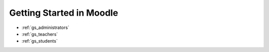 Getting Started in Moodle 
==========================

* :ref:`gs_administrators`
* :ref:`gs_teachers`
* :ref:`gs_students`
